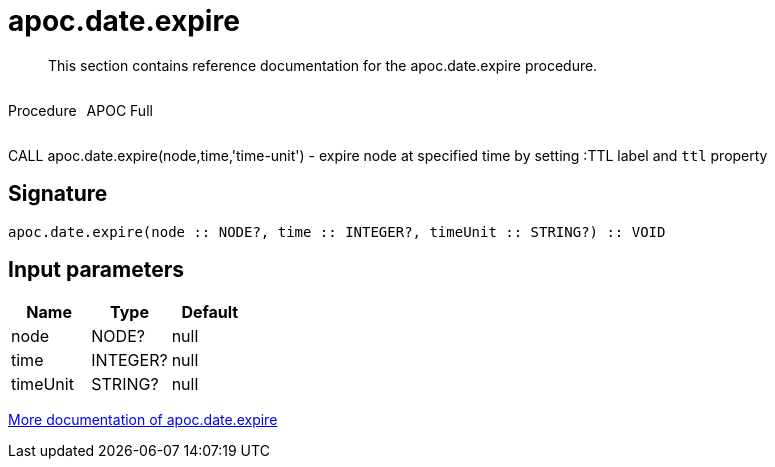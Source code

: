 ////
This file is generated by DocsTest, so don't change it!
////

= apoc.date.expire
:description: This section contains reference documentation for the apoc.date.expire procedure.

[abstract]
--
{description}
--

++++
<div style='display:flex'>
<div class='paragraph type procedure'><p>Procedure</p></div>
<div class='paragraph release full' style='margin-left:10px;'><p>APOC Full</p></div>
</div>
++++

CALL apoc.date.expire(node,time,'time-unit') - expire node at specified time by setting :TTL label and `ttl` property

== Signature

[source]
----
apoc.date.expire(node :: NODE?, time :: INTEGER?, timeUnit :: STRING?) :: VOID
----

== Input parameters
[.procedures, opts=header]
|===
| Name | Type | Default 
|node|NODE?|null
|time|INTEGER?|null
|timeUnit|STRING?|null
|===

xref::temporal/datetime-conversions.adoc[More documentation of apoc.date.expire,role=more information]


